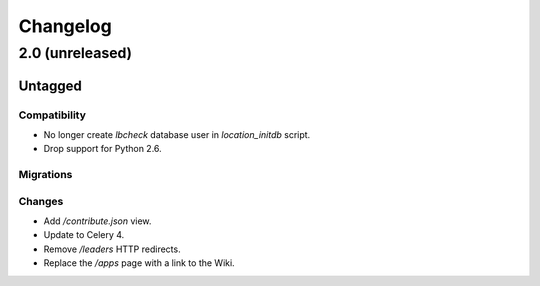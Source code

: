 =========
Changelog
=========

2.0 (unreleased)
================

Untagged
********

Compatibility
~~~~~~~~~~~~~

- No longer create `lbcheck` database user in `location_initdb` script.

- Drop support for Python 2.6.

Migrations
~~~~~~~~~~


Changes
~~~~~~~

- Add `/contribute.json` view.

- Update to Celery 4.

- Remove `/leaders` HTTP redirects.

- Replace the `/apps` page with a link to the Wiki.
